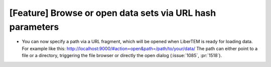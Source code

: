 [Feature] Browse or open data sets via URL hash parameters
==========================================================
* You can now specify a path via a URL fragment, which will be opened when
  LiberTEM is ready for loading data. For example like this:
  http://localhost:9000/#action=open&path=/path/to/your/data/
  The path can either point to a file or a directory, triggering the file browser
  or directly the open dialog (:issue:`1085`, :pr:`1518`).


